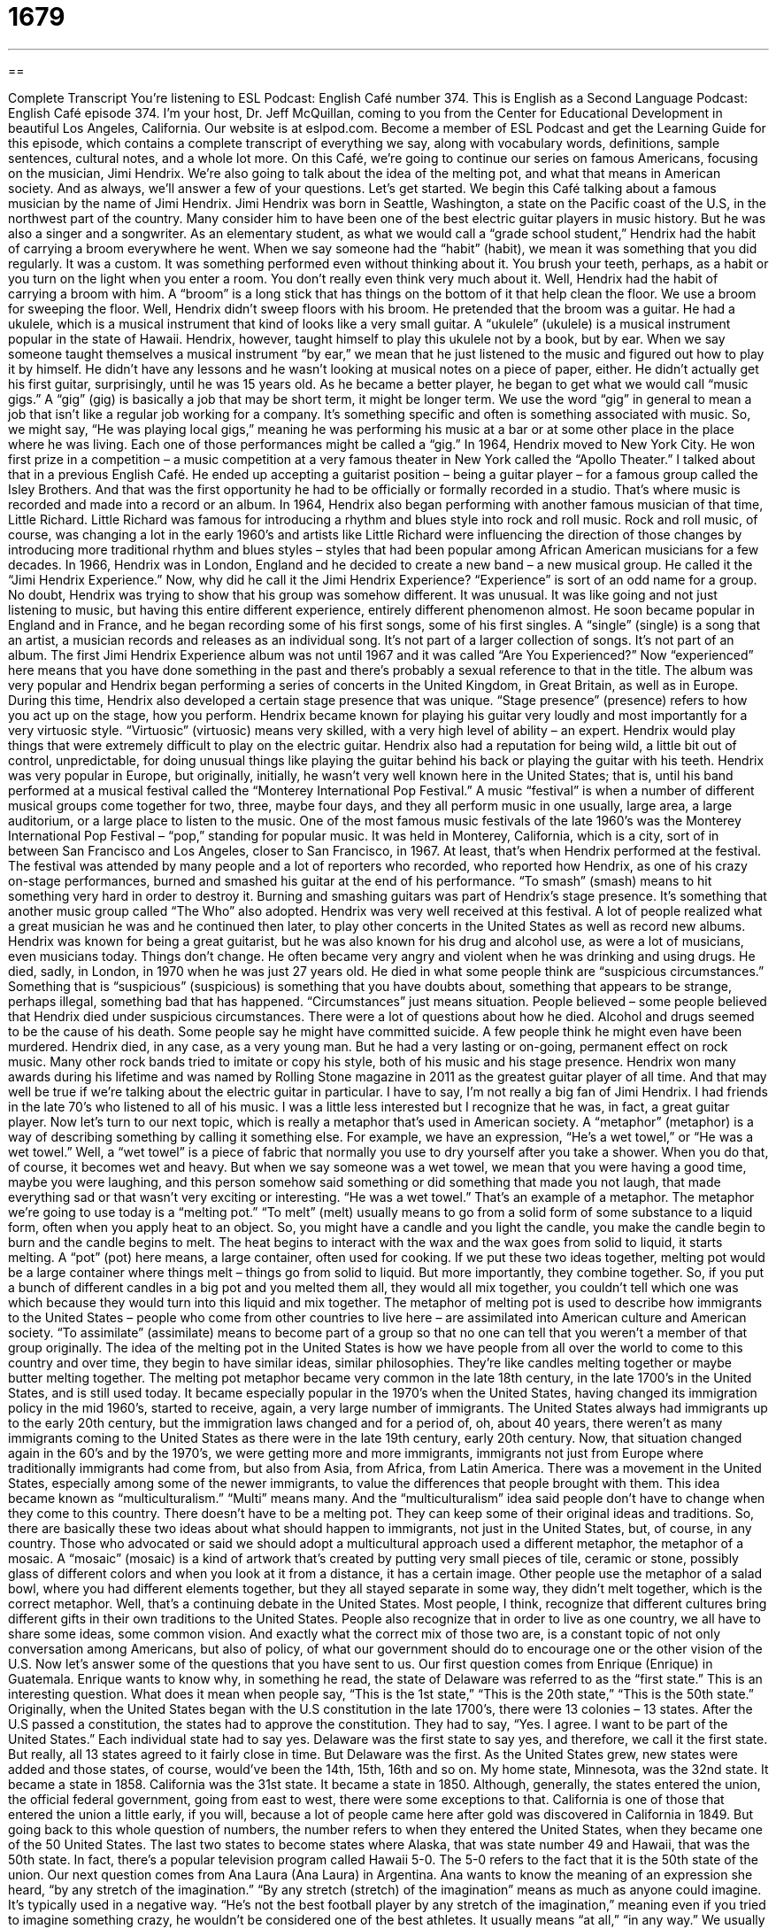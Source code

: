 = 1679
:toc: left
:toclevels: 3
:sectnums:
:stylesheet: ../../../myAdocCss.css

'''

== 

Complete Transcript
You’re listening to ESL Podcast: English Café number 374.
This is English as a Second Language Podcast: English Café episode 374.
I’m your host, Dr. Jeff McQuillan, coming to you from the Center for Educational Development in beautiful Los Angeles, California.
Our website is at eslpod.com. Become a member of ESL Podcast and get the Learning Guide for this episode, which contains a complete transcript of everything we say, along with vocabulary words, definitions, sample sentences, cultural notes, and a whole lot more.
On this Café, we’re going to continue our series on famous Americans, focusing on the musician, Jimi Hendrix. We’re also going to talk about the idea of the melting pot, and what that means in American society. And as always, we’ll answer a few of your questions. Let’s get started.
We begin this Café talking about a famous musician by the name of Jimi Hendrix. Jimi Hendrix was born in Seattle, Washington, a state on the Pacific coast of the U.S, in the northwest part of the country. Many consider him to have been one of the best electric guitar players in music history. But he was also a singer and a songwriter. As an elementary student, as what we would call a “grade school student,” Hendrix had the habit of carrying a broom everywhere he went. When we say someone had the “habit” (habit), we mean it was something that you did regularly. It was a custom. It was something performed even without thinking about it. You brush your teeth, perhaps, as a habit or you turn on the light when you enter a room. You don’t really even think very much about it. Well, Hendrix had the habit of carrying a broom with him. A “broom” is a long stick that has things on the bottom of it that help clean the floor. We use a broom for sweeping the floor.
Well, Hendrix didn’t sweep floors with his broom. He pretended that the broom was a guitar. He had a ukulele, which is a musical instrument that kind of looks like a very small guitar. A “ukulele” (ukulele) is a musical instrument popular in the state of Hawaii. Hendrix, however, taught himself to play this ukulele not by a book, but by ear. When we say someone taught themselves a musical instrument “by ear,” we mean that he just listened to the music and figured out how to play it by himself. He didn’t have any lessons and he wasn’t looking at musical notes on a piece of paper, either. He didn’t actually get his first guitar, surprisingly, until he was 15 years old. As he became a better player, he began to get what we would call “music gigs.” A “gig” (gig) is basically a job that may be short term, it might be longer term. We use the word “gig” in general to mean a job that isn’t like a regular job working for a company. It’s something specific and often is something associated with music. So, we might say, “He was playing local gigs,” meaning he was performing his music at a bar or at some other place in the place where he was living. Each one of those performances might be called a “gig.”
In 1964, Hendrix moved to New York City. He won first prize in a competition – a music competition at a very famous theater in New York called the “Apollo Theater.” I talked about that in a previous English Café. He ended up accepting a guitarist position – being a guitar player – for a famous group called the Isley Brothers. And that was the first opportunity he had to be officially or formally recorded in a studio. That’s where music is recorded and made into a record or an album.
In 1964, Hendrix also began performing with another famous musician of that time, Little Richard. Little Richard was famous for introducing a rhythm and blues style into rock and roll music. Rock and roll music, of course, was changing a lot in the early 1960’s and artists like Little Richard were influencing the direction of those changes by introducing more traditional rhythm and blues styles – styles that had been popular among African American musicians for a few decades. In 1966, Hendrix was in London, England and he decided to create a new band – a new musical group. He called it the “Jimi Hendrix Experience.” Now, why did he call it the Jimi Hendrix Experience? “Experience” is sort of an odd name for a group. No doubt, Hendrix was trying to show that his group was somehow different. It was unusual. It was like going and not just listening to music, but having this entire different experience, entirely different phenomenon almost.
He soon became popular in England and in France, and he began recording some of his first songs, some of his first singles. A “single” (single) is a song that an artist, a musician records and releases as an individual song. It’s not part of a larger collection of songs. It’s not part of an album. The first Jimi Hendrix Experience album was not until 1967 and it was called “Are You Experienced?”
Now “experienced” here means that you have done something in the past and there’s probably a sexual reference to that in the title. The album was very popular and Hendrix began performing a series of concerts in the United Kingdom, in Great Britain, as well as in Europe. During this time, Hendrix also developed a certain stage presence that was unique. “Stage presence” (presence) refers to how you act up on the stage, how you perform. Hendrix became known for playing his guitar very loudly and most importantly for a very virtuosic style. “Virtuosic” (virtuosic) means very skilled, with a very high level of ability – an expert.
Hendrix would play things that were extremely difficult to play on the electric guitar. Hendrix also had a reputation for being wild, a little bit out of control, unpredictable, for doing unusual things like playing the guitar behind his back or playing the guitar with his teeth. Hendrix was very popular in Europe, but originally, initially, he wasn’t very well known here in the United States; that is, until his band performed at a musical festival called the “Monterey International Pop Festival.”
A music “festival” is when a number of different musical groups come together for two, three, maybe four days, and they all perform music in one usually, large area, a large auditorium, or a large place to listen to the music. One of the most famous music festivals of the late 1960’s was the Monterey International Pop Festival – “pop,” standing for popular music. It was held in Monterey, California, which is a city, sort of in between San Francisco and Los Angeles, closer to San Francisco, in 1967. At least, that’s when Hendrix performed at the festival.
The festival was attended by many people and a lot of reporters who recorded, who reported how Hendrix, as one of his crazy on-stage performances, burned and smashed his guitar at the end of his performance. “To smash” (smash) means to hit something very hard in order to destroy it. Burning and smashing guitars was part of Hendrix’s stage presence. It’s something that another music group called “The Who” also adopted. Hendrix was very well received at this festival. A lot of people realized what a great musician he was and he continued then later, to play other concerts in the United States as well as record new albums. Hendrix was known for being a great guitarist, but he was also known for his drug and alcohol use, as were a lot of musicians, even musicians today. Things don’t change. He often became very angry and violent when he was drinking and using drugs.
He died, sadly, in London, in 1970 when he was just 27 years old. He died in what some people think are “suspicious circumstances.” Something that is “suspicious” (suspicious) is something that you have doubts about, something that appears to be strange, perhaps illegal, something bad that has happened. “Circumstances” just means situation. People believed – some people believed that Hendrix died under suspicious circumstances. There were a lot of questions about how he died. Alcohol and drugs seemed to be the cause of his death. Some people say he might have committed suicide. A few people think he might even have been murdered.
Hendrix died, in any case, as a very young man. But he had a very lasting or on-going, permanent effect on rock music. Many other rock bands tried to imitate or copy his style, both of his music and his stage presence. Hendrix won many awards during his lifetime and was named by Rolling Stone magazine in 2011 as the greatest guitar player of all time. And that may well be true if we’re talking about the electric guitar in particular. I have to say, I’m not really a big fan of Jimi Hendrix. I had friends in the late 70’s who listened to all of his music. I was a little less interested but I recognize that he was, in fact, a great guitar player.
Now let’s turn to our next topic, which is really a metaphor that’s used in American society. A “metaphor” (metaphor) is a way of describing something by calling it something else. For example, we have an expression, “He’s a wet towel,” or “He was a wet towel.” Well, a “wet towel” is a piece of fabric that normally you use to dry yourself after you take a shower. When you do that, of course, it becomes wet and heavy. But when we say someone was a wet towel, we mean that you were having a good time, maybe you were laughing, and this person somehow said something or did something that made you not laugh, that made everything sad or that wasn’t very exciting or interesting. “He was a wet towel.” That’s an example of a metaphor.
The metaphor we’re going to use today is a “melting pot.” “To melt” (melt) usually means to go from a solid form of some substance to a liquid form, often when you apply heat to an object. So, you might have a candle and you light the candle, you make the candle begin to burn and the candle begins to melt. The heat begins to interact with the wax and the wax goes from solid to liquid, it starts melting. A “pot” (pot) here means, a large container, often used for cooking. If we put these two ideas together, melting pot would be a large container where things melt – things go from solid to liquid. But more importantly, they combine together. So, if you put a bunch of different candles in a big pot and you melted them all, they would all mix together, you couldn’t tell which one was which because they would turn into this liquid and mix together.
The metaphor of melting pot is used to describe how immigrants to the United States – people who come from other countries to live here – are assimilated into American culture and American society. “To assimilate” (assimilate) means to become part of a group so that no one can tell that you weren’t a member of that group originally. The idea of the melting pot in the United States is how we have people from all over the world to come to this country and over time, they begin to have similar ideas, similar philosophies. They’re like candles melting together or maybe butter melting together.
The melting pot metaphor became very common in the late 18th century, in the late 1700’s in the United States, and is still used today. It became especially popular in the 1970’s when the United States, having changed its immigration policy in the mid 1960’s, started to receive, again, a very large number of immigrants. The United States always had immigrants up to the early 20th century, but the immigration laws changed and for a period of, oh, about 40 years, there weren’t as many immigrants coming to the United States as there were in the late 19th century, early 20th century.
Now, that situation changed again in the 60’s and by the 1970’s, we were getting more and more immigrants, immigrants not just from Europe where traditionally immigrants had come from, but also from Asia, from Africa, from Latin America. There was a movement in the United States, especially among some of the newer immigrants, to value the differences that people brought with them. This idea became known as “multiculturalism.” “Multi” means many. And the “multiculturalism” idea said people don’t have to change when they come to this country. There doesn’t have to be a melting pot. They can keep some of their original ideas and traditions. So, there are basically these two ideas about what should happen to immigrants, not just in the United States, but, of course, in any country.
Those who advocated or said we should adopt a multicultural approach used a different metaphor, the metaphor of a mosaic. A “mosaic” (mosaic) is a kind of artwork that’s created by putting very small pieces of tile, ceramic or stone, possibly glass of different colors and when you look at it from a distance, it has a certain image. Other people use the metaphor of a salad bowl, where you had different elements together, but they all stayed separate in some way, they didn’t melt together, which is the correct metaphor. Well, that’s a continuing debate in the United States.
Most people, I think, recognize that different cultures bring different gifts in their own traditions to the United States. People also recognize that in order to live as one country, we all have to share some ideas, some common vision. And exactly what the correct mix of those two are, is a constant topic of not only conversation among Americans, but also of policy, of what our government should do to encourage one or the other vision of the U.S.
Now let’s answer some of the questions that you have sent to us.
Our first question comes from Enrique (Enrique) in Guatemala. Enrique wants to know why, in something he read, the state of Delaware was referred to as the “first state.” This is an interesting question. What does it mean when people say, “This is the 1st state,” “This is the 20th state,” “This is the 50th state.” Originally, when the United States began with the U.S constitution in the late 1700’s, there were 13 colonies – 13 states. After the U.S passed a constitution, the states had to approve the constitution. They had to say, “Yes. I agree. I want to be part of the United States.” Each individual state had to say yes.
Delaware was the first state to say yes, and therefore, we call it the first state. But really, all 13 states agreed to it fairly close in time. But Delaware was the first. As the United States grew, new states were added and those states, of course, would’ve been the 14th, 15th, 16th and so on. My home state, Minnesota, was the 32nd state. It became a state in 1858. California was the 31st state. It became a state in 1850. Although, generally, the states entered the union, the official federal government, going from east to west, there were some exceptions to that. California is one of those that entered the union a little early, if you will, because a lot of people came here after gold was discovered in California in 1849. But going back to this whole question of numbers, the number refers to when they entered the United States, when they became one of the 50 United States. The last two states to become states where Alaska, that was state number 49 and Hawaii, that was the 50th state. In fact, there’s a popular television program called Hawaii 5-0. The 5-0 refers to the fact that it is the 50th state of the union.
Our next question comes from Ana Laura (Ana Laura) in Argentina. Ana wants to know the meaning of an expression she heard, “by any stretch of the imagination.” “By any stretch (stretch) of the imagination” means as much as anyone could imagine. It’s typically used in a negative way. “He’s not the best football player by any stretch of the imagination,” meaning even if you tried to imagine something crazy, he wouldn’t be considered one of the best athletes. It usually means “at all,” “in any way.” We usually use this phrase to criticize or say something negative about something and hence, we usually say, “not by any stretch of the imagination.” “She’s not ugly, but by no stretch of the imagination would you describe her as beautiful.” Or “This is a nice house, but by no stretch of the imagination could you call this a beautiful house.” Or “By no stretch of the imagination would this red dress be something you would wear to a funeral,” when someone dies.
Norbert (Norbert) originally from Poland, now living in Germany, wants to know the meaning of an expression he heard or read, “to play it fast and loose.” “To play it fast and loose” (loose) means not to do things the way they are supposed to be done, especially when it’s being done to benefit you, personally. More generally, it means to be careless, not to pay attention to the details, not to do things right, to ignore the rules – that’s also another way of using this expression. One common use of this expression is “He’s playing fast and loose with the truth,” meaning he’s lying, he’s not being accurate. Or “You can’t play it fast and loose with your girlfriend’s feelings.” “If you don’t love her anymore, you have to tell her.” So, it can also be used sort of as being dishonest and as I say, it’s often used in connection with the word “truth.” In other contexts however, it means to be careless, not to be careful. And of course, if you’re not careful sometimes, you can damage or hurt something. That’s also a use of this expression.
If you have an expression you’re wondering about and would like us to discuss, email us. Our email address is eslpod@eslpod.com.
From Los Angeles, California, I’m Jeff McQuillan. Thank you for listening. Come back and listen to us again right here on the English Café.
ESL Podcast: English Café is written and produced by Dr. Jeff McQuillan and Dr. Lucy Tse. Copyright 2012 by the Center for Educational Development.
Glossary
habit – something ones does regularly without even thinking about it; an activity that one does routinely
* Jolene has a habit of leaving her dirty clothes on the floor, rather than putting them in the laundry basket.
broom – a tool with a long handle used for sweeping floors
* Karol got the broom out of the closet to sweep up the mess that the baby had made on the floor.
ukulele – a musical instrument similar to a small guitar, but with only four strings
* Mel is in a Hawaiian band. He sings while Lailani plays the ukulele.
by ear – learning music by listening to how different musical combinations sound, without lessons and without learning how to read music
* Amin learned to play the guitar by ear and can play nearly any song he hears on the radio.
gig – a live (not recorded) musical performance; the hiring of a musician to play
* As a classical pianist, Boris plays a lot of wedding and formal reception gigs.
stage presence – the ability to get an audience’s attention by how one appears or behaves
* From an early age, Bonnie’s parents knew that their daughter had great stage presence because of the way people stopped to listen to her whenever she sang.
virtuosic – very skilled; with a master-level ability and expert techniques, often said of musicians
* Did you know that Clyde is a virtuosic clarinet player?
to smash – to hit something very hard so that it is crushed; to destroy something by hitting it very hard so that it is flat or in small pieces
* The thief smashed a window to get inside the house to steal the computer.
suspicious circumstances – in a situation with many unanswered questions; with the possibility that something unlawful or strange may have occurred
* My co-worker left the company under suspicious circumstances, but none of us knows what really happened.
metaphor – a way of describing something by calling it something else; a way of speaking or writing in which one uses words to describe something not meant literally
* This simple story about a growing tree is a metaphor for how people should live their lives.
melting pot – the idea of how people who come from other countries to live in the United States are made part of American culture and society
* Our church is like a melting pot, welcoming people from every background.
to assimilate – to become part of a group and to be accepted into that group
* It’s been difficult for female athletes to assimilate into all-male teams and to be truly accepted.
mosaic – a type of artwork that creates a large image by gluing together many smaller pieces of tile, ceramics, stone, or glass with many different colors
* This palace has a beautiful 12th Century mosaic showing the rise of the king.
by any stretch of the imagination – as much as anyone could imagine; at all; in any way
* William is good looking, but he’s not the handsomest man I’ve ever seen by any stretch of the imagination.
to play it fast and loose – to ignore proper behavior or how things are generally done, especially when it suits one's purpose; to be careless about accuracy (being precise or correct); to behave inappropriately, ignoring guidelines and how things are generally done
* Playing it fast and loose with your taxes is a sure way to get investigated by the government’s Internal Revenue Service.
What Insiders Know
Jimi Hendrix’s Gravesite
Many of Jimi Hendrix’s fans were very sad when he died in 1970. Hendrix was first “buried” (for a dead body to be placed in the ground) in a simple “cemetery” (the place where people are buried after they die) in Seattle. However, Jimi Hendrix’s father did not think that this cemetery was good enough for his son, a man who had greatly changed music over the “course” (time period) of his short career. Although Hendrix’s father, James “Al” Hendrix, did not have much money, he began working to make a “memorial” (a place where people could go to to remember someone) for his son in the Greenwood Memorial Park in Renton, Washington.
Al Hendrix’s “original” (first) plan was to have Jimi himself and three other family members buried at the new gravesite, but his family kept growing and he didn’t have enough money to make a memorial for Jimi, in addition to all of his family members.
In 1995, however, Al was finally given the rights to the Jimi’s “estate,” meaning that he would get the money Jimi had made from making music. This gave Jimi’s father enough money to build the memorial at the Greenwood Memorial Park, as well as to buy “burial plots” (small, individual pieces of land where the dead are buried) for fifty-four other members of the Hendrix family.
Unfortunately, Al Hendrix died before the memorial was completed, but the rest of his family worked hard to build it the way he wanted it. Now, the memorial is still “under construction” (not finished), but the plan is to eventually open this place for Hendrix’s fans to go to remember him.